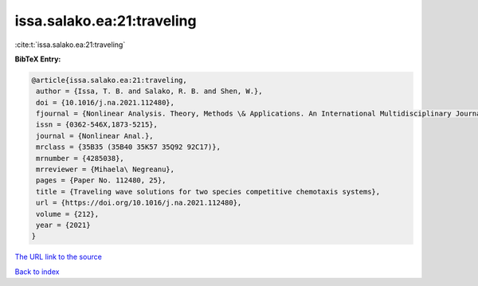 issa.salako.ea:21:traveling
===========================

:cite:t:`issa.salako.ea:21:traveling`

**BibTeX Entry:**

.. code-block:: bibtex

   @article{issa.salako.ea:21:traveling,
    author = {Issa, T. B. and Salako, R. B. and Shen, W.},
    doi = {10.1016/j.na.2021.112480},
    fjournal = {Nonlinear Analysis. Theory, Methods \& Applications. An International Multidisciplinary Journal},
    issn = {0362-546X,1873-5215},
    journal = {Nonlinear Anal.},
    mrclass = {35B35 (35B40 35K57 35Q92 92C17)},
    mrnumber = {4285038},
    mrreviewer = {Mihaela\ Negreanu},
    pages = {Paper No. 112480, 25},
    title = {Traveling wave solutions for two species competitive chemotaxis systems},
    url = {https://doi.org/10.1016/j.na.2021.112480},
    volume = {212},
    year = {2021}
   }
`The URL link to the source <ttps://doi.org/10.1016/j.na.2021.112480}>`_


`Back to index <../By-Cite-Keys.html>`_
